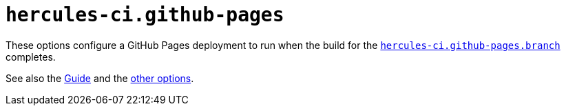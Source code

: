 
# `hercules-ci.github-pages`

These options configure a GitHub Pages deployment to run when the build for the https://flake.parts/options/hercules-ci-effects.html#opt-hercules-ci.github-pages.branch[`hercules-ci.github-pages.branch`] completes.

See also the xref:guide/deploy-to-github-pages.adoc[Guide] and the https://flake.parts/options/hercules-ci-effects.html[other options].
